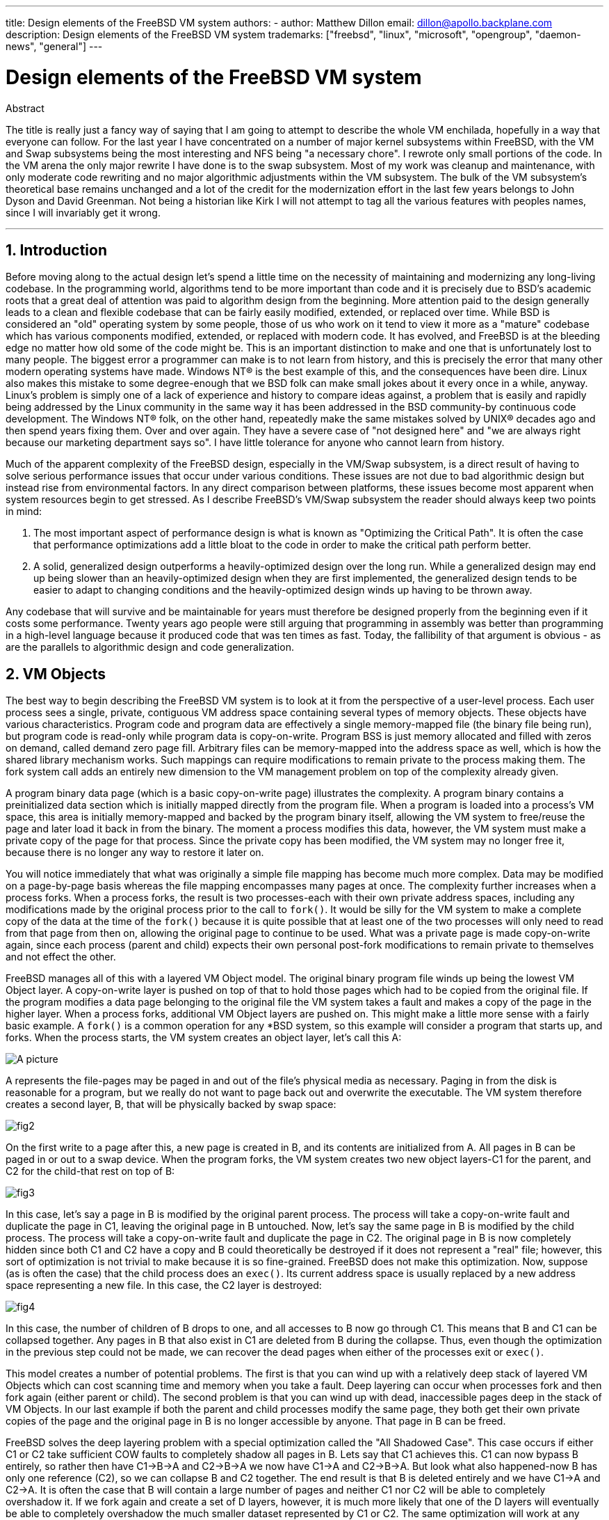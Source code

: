 ---
title: Design elements of the FreeBSD VM system
authors:
  - author: Matthew Dillon
    email: dillon@apollo.backplane.com
description: Design elements of the FreeBSD VM system
trademarks: ["freebsd", "linux", "microsoft", "opengroup", "daemon-news", "general"]
---

= Design elements of the FreeBSD VM system
:doctype: article
:toc: macro
:toclevels: 1
:icons: font
:sectnums:
:sectnumlevels: 6
:source-highlighter: rouge
:experimental:

ifeval::["{backend}" == "html5"]
:imagesdir: ../../../images/articles/vm-design/
endif::[]

ifeval::["{backend}" == "pdf"]
:imagesdir: ../../../../static/images/articles/vm-design/
endif::[]

ifeval::["{backend}" == "epub3"]
:imagesdir: ../../../../static/images/articles/vm-design/
endif::[]

[.abstract-title]
Abstract

The title is really just a fancy way of saying that I am going to attempt to describe the whole VM enchilada, hopefully in a way that everyone can follow.
For the last year I have concentrated on a number of major kernel subsystems within FreeBSD, with the VM and Swap subsystems being the most interesting and NFS being "a necessary chore".
I rewrote only small portions of the code. In the VM arena the only major rewrite I have done is to the swap subsystem.
Most of my work was cleanup and maintenance, with only moderate code rewriting and no major algorithmic adjustments within the VM subsystem.
The bulk of the VM subsystem's theoretical base remains unchanged and a lot of the credit for the modernization effort in the last few years belongs to John Dyson and David Greenman.
Not being a historian like Kirk I will not attempt to tag all the various features with peoples names, since I will invariably get it wrong.

'''

toc::[]

[[introduction]]
== Introduction

Before moving along to the actual design let's spend a little time on the necessity of maintaining and modernizing any long-living codebase.
In the programming world, algorithms tend to be more important than code and it is precisely due to BSD's academic roots that a great deal of attention was paid to algorithm design from the beginning.
More attention paid to the design generally leads to a clean and flexible codebase that can be fairly easily modified, extended, or replaced over time.
While BSD is considered an "old" operating system by some people, those of us who work on it tend to view it more as a "mature" codebase which has various components modified, extended, or replaced with modern code.
It has evolved, and FreeBSD is at the bleeding edge no matter how old some of the code might be.
This is an important distinction to make and one that is unfortunately lost to many people.
The biggest error a programmer can make is to not learn from history, and this is precisely the error that many other modern operating systems have made. 
Windows NT(R) is the best example of this, and the consequences have been dire.
Linux also makes this mistake to some degree-enough that we BSD folk can make small jokes about it every once in a while, anyway.
Linux's problem is simply one of a lack of experience and history to compare ideas against, a problem that is easily and rapidly being addressed by the Linux community in the same way it has been addressed in the BSD community-by continuous code development.
The Windows NT(R) folk, on the other hand, repeatedly make the same mistakes solved by UNIX(R) decades ago and then spend years fixing them.
Over and over again.
They have a severe case of "not designed here" and "we are always right because our marketing department says so".
I have little tolerance for anyone who cannot learn from history.

Much of the apparent complexity of the FreeBSD design, especially in the VM/Swap subsystem, is a direct result of having to solve serious performance issues that occur under various conditions.
These issues are not due to bad algorithmic design but instead rise from environmental factors.
In any direct comparison between platforms, these issues become most apparent when system resources begin to get stressed.
As I describe FreeBSD's VM/Swap subsystem the reader should always keep two points in mind:

. The most important aspect of performance design is what is known as "Optimizing the Critical Path". It is often the case that performance optimizations add a little bloat to the code in order to make the critical path perform better.
. A solid, generalized design outperforms a heavily-optimized design over the long run. While a generalized design may end up being slower than an heavily-optimized design when they are first implemented, the generalized design tends to be easier to adapt to changing conditions and the heavily-optimized design winds up having to be thrown away.

Any codebase that will survive and be maintainable for years must therefore be designed properly from the beginning even if it costs some performance. 
Twenty years ago people were still arguing that programming in assembly was better than programming in a high-level language because it produced code that was ten times as fast.
Today, the fallibility of that argument is obvious - as are the parallels to algorithmic design and code generalization.

[[vm-objects]]
== VM Objects

The best way to begin describing the FreeBSD VM system is to look at it from the perspective of a user-level process.
Each user process sees a single, private, contiguous VM address space containing several types of memory objects.
These objects have various characteristics.
Program code and program data are effectively a single memory-mapped file (the binary file being run), but program code is read-only while program data is copy-on-write.
Program BSS is just memory allocated and filled with zeros on demand, called demand zero page fill.
Arbitrary files can be memory-mapped into the address space as well, which is how the shared library mechanism works.
Such mappings can require modifications to remain private to the process making them.
The fork system call adds an entirely new dimension to the VM management problem on top of the complexity already given.

A program binary data page (which is a basic copy-on-write page) illustrates the complexity.
A program binary contains a preinitialized data section which is initially mapped directly from the program file.
When a program is loaded into a process's VM space, this area is initially memory-mapped and backed by the program binary itself, allowing the VM system to free/reuse the page and later load it back in from the binary.
The moment a process modifies this data, however, the VM system must make a private copy of the page for that process.
Since the private copy has been modified, the VM system may no longer free it, because there is no longer any way to restore it later on.

You will notice immediately that what was originally a simple file mapping has become much more complex.
Data may be modified on a page-by-page basis whereas the file mapping encompasses many pages at once.
The complexity further increases when a process forks.
When a process forks, the result is two processes-each with their own private address spaces, including any modifications made by the original process prior to the call to `fork()`.
It would be silly for the VM system to make a complete copy of the data at the time of the `fork()` because it is quite possible that at least one of the two processes will only need to read from that page from then on, allowing the original page to continue to be used.
What was a private page is made copy-on-write again, since each process (parent and child) expects their own personal post-fork modifications to remain private to themselves and not effect the other.

FreeBSD manages all of this with a layered VM Object model.
The original binary program file winds up being the lowest VM Object layer.
A copy-on-write layer is pushed on top of that to hold those pages which had to be copied from the original file.
If the program modifies a data page belonging to the original file the VM system takes a fault and makes a copy of the page in the higher layer.
When a process forks, additional VM Object layers are pushed on.
This might make a little more sense with a fairly basic example.
A `fork()` is a common operation for any *BSD system, so this example will consider a program that starts up, and forks.
When the process starts, the VM system creates an object layer, let's call this A:

image::fig1.png[A picture]

A represents the file-pages may be paged in and out of the file's physical media as necessary.
Paging in from the disk is reasonable for a program, but we really do not want to page back out and overwrite the executable.
The VM system therefore creates a second layer, B, that will be physically backed by swap space:

image::fig2.png[]

On the first write to a page after this, a new page is created in B, and its contents are initialized from A.
All pages in B can be paged in or out to a swap device.
When the program forks, the VM system creates two new object layers-C1 for the parent, and C2 for the child-that rest on top of B:

image::fig3.png[]

In this case, let's say a page in B is modified by the original parent process.
The process will take a copy-on-write fault and duplicate the page in C1, leaving the original page in B untouched.
Now, let's say the same page in B is modified by the child process.
The process will take a copy-on-write fault and duplicate the page in C2.
The original page in B is now completely hidden since both C1 and C2 have a copy and B could theoretically be destroyed if it does not represent a "real" file; however, this sort of optimization is not trivial to make because it is so fine-grained.
FreeBSD does not make this optimization.
Now, suppose (as is often the case) that the child process does an `exec()`.
Its current address space is usually replaced by a new address space representing a new file.
In this case, the C2 layer is destroyed:

image::fig4.png[]

In this case, the number of children of B drops to one, and all accesses to B now go through C1.
This means that B and C1 can be collapsed together.
Any pages in B that also exist in C1 are deleted from B during the collapse.
Thus, even though the optimization in the previous step could not be made, we can recover the dead pages when either of the processes exit or `exec()`.

This model creates a number of potential problems.
The first is that you can wind up with a relatively deep stack of layered VM Objects which can cost scanning time and memory when you take a fault.
Deep layering can occur when processes fork and then fork again (either parent or child).
The second problem is that you can wind up with dead, inaccessible pages deep in the stack of VM Objects.
In our last example if both the parent and child processes modify the same page, they both get their own private copies of the page and the original page in B is no longer accessible by anyone.
That page in B can be freed.

FreeBSD solves the deep layering problem with a special optimization called the "All Shadowed Case".
This case occurs if either C1 or C2 take sufficient COW faults to completely shadow all pages in B.
Lets say that C1 achieves this.
C1 can now bypass B entirely, so rather then have C1->B->A and C2->B->A we now have C1->A and C2->B->A.
But look what also happened-now B has only one reference (C2), so we can collapse B and C2 together.
The end result is that B is deleted entirely and we have C1->A and C2->A.
It is often the case that B will contain a large number of pages and neither C1 nor C2 will be able to completely overshadow it.
If we fork again and create a set of D layers, however, it is much more likely that one of the D layers will eventually be able to completely overshadow the much smaller dataset represented by C1 or C2.
The same optimization will work at any point in the graph and the grand result of this is that even on a heavily forked machine VM Object stacks tend to not get much deeper then 4.
This is true of both the parent and the children and true whether the parent is doing the forking or whether the children cascade forks.

The dead page problem still exists in the case where C1 or C2 do not completely overshadow B.
Due to our other optimizations this case does not represent much of a problem and we simply allow the pages to be dead.
If the system runs low on memory it will swap them out, eating a little swap, but that is it.

The advantage to the VM Object model is that `fork()` is extremely fast, since no real data copying need take place.
The disadvantage is that you can build a relatively complex VM Object layering that slows page fault handling down a little, and you spend memory managing the VM Object structures.
The optimizations FreeBSD makes proves to reduce the problems enough that they can be ignored, leaving no real disadvantage.

[[swap-layers]]
== SWAP Layers

Private data pages are initially either copy-on-write or zero-fill pages.
When a change, and therefore a copy, is made, the original backing object (usually a file) can no longer be used to save a copy of the page when the VM system needs to reuse it for other purposes.
This is where SWAP comes in.
SWAP is allocated to create backing store for memory that does not otherwise have it.
FreeBSD allocates the swap management structure for a VM Object only when it is actually needed.
However, the swap management structure has had problems historically:

* Under FreeBSD 3.X the swap management structure preallocates an array that encompasses the entire object requiring swap backing store-even if only a few pages of that object are swap-backed. This creates a kernel memory fragmentation problem when large objects are mapped, or processes with large runsizes (RSS) fork.
* Also, in order to keep track of swap space, a "list of holes" is kept in kernel memory, and this tends to get severely fragmented as well. Since the "list of holes" is a linear list, the swap allocation and freeing performance is a non-optimal O(n)-per-page.
* It requires kernel memory allocations to take place during the swap freeing process, and that creates low memory deadlock problems.
* The problem is further exacerbated by holes created due to the interleaving algorithm.
* Also, the swap block map can become fragmented fairly easily resulting in non-contiguous allocations.
* Kernel memory must also be allocated on the fly for additional swap management structures when a swapout occurs.

It is evident from that list that there was plenty of room for improvement.
For FreeBSD 4.X, I completely rewrote the swap subsystem:

* Swap management structures are allocated through a hash table rather than a linear array giving them a fixed allocation size and much finer granularity.
* Rather then using a linearly linked list to keep track of swap space reservations, it now uses a bitmap of swap blocks arranged in a radix tree structure with free-space hinting in the radix node structures. This effectively makes swap allocation and freeing an O(1) operation.
* The entire radix tree bitmap is also preallocated in order to avoid having to allocate kernel memory during critical low memory swapping operations. After all, the system tends to swap when it is low on memory so we should avoid allocating kernel memory at such times in order to avoid potential deadlocks.
* To reduce fragmentation the radix tree is capable of allocating large contiguous chunks at once, skipping over smaller fragmented chunks.

I did not take the final step of having an "allocating hint pointer" that would trundle through a portion of swap as allocations were made in order to further guarantee contiguous allocations or at least locality of reference, but I ensured that such an addition could be made.

[[freeing-pages]]
== When to free a page

Since the VM system uses all available memory for disk caching, there are usually very few truly-free pages.
The VM system depends on being able to properly choose pages which are not in use to reuse for new allocations.
Selecting the optimal pages to free is possibly the single-most important function any VM system can perform because if it makes a poor selection, the VM system may be forced to unnecessarily retrieve pages from disk, seriously degrading system performance.

How much overhead are we willing to suffer in the critical path to avoid freeing the wrong page? Each wrong choice we make will cost us hundreds of thousands of CPU cycles and a noticeable stall of the affected processes, so we are willing to endure a significant amount of overhead in order to be sure that the right page is chosen.
This is why FreeBSD tends to outperform other systems when memory resources become stressed.

The free page determination algorithm is built upon a history of the use of memory pages.
To acquire this history, the system takes advantage of a page-used bit feature that most hardware page tables have.

In any case, the page-used bit is cleared and at some later point the VM system comes across the page again and sees that the page-used bit has been set. 
This indicates that the page is still being actively used.
If the bit is still clear it is an indication that the page is not being actively used.
By testing this bit periodically, a use history (in the form of a counter) for the physical page is developed.
When the VM system later needs to free up some pages, checking this history becomes the cornerstone of determining the best candidate page to reuse.

For those platforms that do not have this feature, the system actually emulates a page-used bit.
It unmaps or protects a page, forcing a page fault if the page is accessed again.
When the page fault is taken, the system simply marks the page as having been used and unprotects the page so that it may be used.
While taking such page faults just to determine if a page is being used appears to be an expensive proposition, it is much less expensive than reusing the page for some other purpose only to find that a process needs it back and then have to go to disk.

FreeBSD makes use of several page queues to further refine the selection of pages to reuse as well as to determine when dirty pages must be flushed to their backing store.
Since page tables are dynamic entities under FreeBSD, it costs virtually nothing to unmap a page from the address space of any processes using it.
When a page candidate has been chosen based on the page-use counter, this is precisely what is done.
The system must make a distinction between clean pages which can theoretically be freed up at any time, and dirty pages which must first be written to their backing store before being reusable.
When a page candidate has been found it is moved to the inactive queue if it is dirty, or the cache queue if it is clean.
A separate algorithm based on the dirty-to-clean page ratio determines when dirty pages in the inactive queue must be flushed to disk.
Once this is accomplished, the flushed pages are moved from the inactive queue to the cache queue.
At this point, pages in the cache queue can still be reactivated by a VM fault at relatively low cost.
However, pages in the cache queue are considered to be "immediately freeable" and will be reused in an LRU (least-recently used) fashion when the system needs to allocate new memory.

It is important to note that the FreeBSD VM system attempts to separate clean and dirty pages for the express reason of avoiding unnecessary flushes of dirty pages (which eats I/O bandwidth), nor does it move pages between the various page queues gratuitously when the memory subsystem is not being stressed.
This is why you will see some systems with very low cache queue counts and high active queue counts when doing a `systat -vm` command.
As the VM system becomes more stressed, it makes a greater effort to maintain the various page queues at the levels determined to be the most effective.

An urban myth has circulated for years that Linux did a better job avoiding swapouts than FreeBSD, but this in fact is not true.
What was actually occurring was that FreeBSD was proactively paging out unused pages in order to make room for more disk cache while Linux was keeping unused pages in core and leaving less memory available for cache and process pages.
I do not know whether this is still true today.

[[prefault-optimizations]]
== Pre-Faulting and Zeroing Optimizations

Taking a VM fault is not expensive if the underlying page is already in core and can simply be mapped into the process, but it can become expensive if you take a whole lot of them on a regular basis.
A good example of this is running a program such as man:ls[1] or man:ps[1] over and over again.
If the program binary is mapped into memory but not mapped into the page table, then all the pages that will be accessed by the program will have to be faulted in every time the program is run.
This is unnecessary when the pages in question are already in the VM Cache, so FreeBSD will attempt to pre-populate a process's page tables with those pages that are already in the VM Cache.
One thing that FreeBSD does not yet do is pre-copy-on-write certain pages on exec.
For example, if you run the man:ls[1] program while running `vmstat 1` you will notice that it always takes a certain number of page faults, even when you run it over and over again.
These are zero-fill faults, not program code faults (which were pre-faulted in already).
Pre-copying pages on exec or fork is an area that could use more study.

A large percentage of page faults that occur are zero-fill faults.
You can usually see this by observing the `vmstat -s` output.
These occur when a process accesses pages in its BSS area.
The BSS area is expected to be initially zero but the VM system does not bother to allocate any memory at all until the process actually accesses it.
When a fault occurs the VM system must not only allocate a new page, it must zero it as well.
To optimize the zeroing operation the VM system has the ability to pre-zero pages and mark them as such, and to request pre-zeroed pages when zero-fill faults occur.
The pre-zeroing occurs whenever the CPU is idle but the number of pages the system pre-zeros is limited in order to avoid blowing away the memory caches.
This is an excellent example of adding complexity to the VM system in order to optimize the critical path.

[[page-table-optimizations]]
== Page Table Optimizations

The page table optimizations make up the most contentious part of the FreeBSD VM design and they have shown some strain with the advent of serious use of `mmap()`.
I think this is actually a feature of most BSDs though I am not sure when it was first introduced.
There are two major optimizations.
The first is that hardware page tables do not contain persistent state but instead can be thrown away at any time with only a minor amount of management overhead.
The second is that every active page table entry in the system has a governing `pv_entry` structure which is tied into the `vm_page` structure.
FreeBSD can simply iterate through those mappings that are known to exist while Linux must check all page tables that _might_ contain a specific mapping to see if it does, which can achieve O(n^2) overhead in certain situations.
It is because of this that FreeBSD tends to make better choices on which pages to reuse or swap when memory is stressed, giving it better performance under load.
However, FreeBSD requires kernel tuning to accommodate large-shared-address-space situations such as those that can occur in a news system because it may run out of `pv_entry` structures.

Both Linux and FreeBSD need work in this area.
FreeBSD is trying to maximize the advantage of a potentially sparse active-mapping model (not all processes need to map all pages of a shared library, for example), whereas Linux is trying to simplify its algorithms.
FreeBSD generally has the performance advantage here at the cost of wasting a little extra memory, but FreeBSD breaks down in the case where a large file is massively shared across hundreds of processes.
Linux, on the other hand, breaks down in the case where many processes are sparsely-mapping the same shared library and also runs non-optimally when trying to determine whether a page can be reused or not.

[[page-coloring-optimizations]]
== Page Coloring

We will end with the page coloring optimizations.
Page coloring is a performance optimization designed to ensure that accesses to contiguous pages in virtual memory make the best use of the processor cache.
In ancient times (i.e. 10+ years ago) processor caches tended to map virtual memory rather than physical memory.
This led to a huge number of problems including having to clear the cache on every context switch in some cases, and problems with data aliasing in the cache.
Modern processor caches map physical memory precisely to solve those problems.
This means that two side-by-side pages in a processes address space may not correspond to two side-by-side pages in the cache.
In fact, if you are not careful side-by-side pages in virtual memory could wind up using the same page in the processor cache-leading to cacheable data being thrown away prematurely and reducing CPU performance.
This is true even with multi-way set-associative caches (though the effect is mitigated somewhat).

FreeBSD's memory allocation code implements page coloring optimizations, which means that the memory allocation code will attempt to locate free pages that are contiguous from the point of view of the cache.
For example, if page 16 of physical memory is assigned to page 0 of a process's virtual memory and the cache can hold 4 pages, the page coloring code will not assign page 20 of physical memory to page 1 of a process's virtual memory.
It would, instead, assign page 21 of physical memory.
The page coloring code attempts to avoid assigning page 20 because this maps over the same cache memory as page 16 and would result in non-optimal caching.
This code adds a significant amount of complexity to the VM memory allocation subsystem as you can well imagine, but the result is well worth the effort. 
Page Coloring makes VM memory as deterministic as physical memory in regards to cache performance.

[[conclusion]]
== Conclusion

Virtual memory in modern operating systems must address a number of different issues efficiently and for many different usage patterns.
The modular and algorithmic approach that BSD has historically taken allows us to study and understand the current implementation as well as relatively cleanly replace large sections of the code.
There have been a number of improvements to the FreeBSD VM system in the last several years, and work is ongoing.

[[allen-briggs-qa]]
== Bonus QA session by Allen Briggs

=== What is the interleaving algorithm that you refer to in your listing of the ills of the FreeBSD 3.X swap arrangements?

FreeBSD uses a fixed swap interleave which defaults to 4.
This means that FreeBSD reserves space for four swap areas even if you only have one, two, or three.
Since swap is interleaved the linear address space representing the "four swap areas" will be fragmented if you do not actually have four swap areas.
For example, if you have two swap areas A and B FreeBSD's address space representation for that swap area will be interleaved in blocks of 16 pages:

....
A B C D A B C D A B C D A B C D
....

FreeBSD 3.X uses a "sequential list of free regions" approach to accounting for the free swap areas.
The idea is that large blocks of free linear space can be represented with a single list node ([.filename]#kern/subr_rlist.c#).
But due to the fragmentation the sequential list winds up being insanely fragmented.
In the above example, completely unused swap will have A and B shown as "free" and C and D shown as "all allocated".
Each A-B sequence requires a list node to account for because C and D are holes, so the list node cannot be combined with the next A-B sequence.

Why do we interleave our swap space instead of just tack swap areas onto the end and do something fancier? It is a whole lot easier to allocate linear swaths of an address space and have the result automatically be interleaved across multiple disks than it is to try to put that sophistication elsewhere.

The fragmentation causes other problems.
Being a linear list under 3.X, and having such a huge amount of inherent fragmentation, allocating and freeing swap winds up being an O(N) algorithm instead of an O(1) algorithm.
Combined with other factors (heavy swapping) and you start getting into O(N^2) and O(N^3) levels of overhead, which is bad.
The 3.X system may also need to allocate KVM during a swap operation to create a new list node which can lead to a deadlock if the system is trying to pageout pages in a low-memory situation.

Under 4.X we do not use a sequential list.
Instead we use a radix tree and bitmaps of swap blocks rather than ranged list nodes.
We take the hit of preallocating all the bitmaps required for the entire swap area up front but it winds up wasting less memory due to the use of a bitmap (one bit per block) instead of a linked list of nodes.
The use of a radix tree instead of a sequential list gives us nearly O(1) performance no matter how fragmented the tree becomes.

=== How is the separation of clean and dirty (inactive) pages related to the situation where you see low cache queue counts and high active queue counts in systat -vm? Do the systat stats roll the active and dirty pages together for the active queue count?

Yes, that is confusing.
The relationship is "goal" verses "reality".
Our goal is to separate the pages but the reality is that if we are not in a memory crunch, we do not really have to.

What this means is that FreeBSD will not try very hard to separate out dirty pages (inactive queue) from clean pages (cache queue) when the system is not being stressed, nor will it try to deactivate pages (active queue -> inactive queue) when the system is not being stressed, even if they are not being used.

=== In man:ls[1] the / vmstat 1 example, would not some of the page faults be data page faults (COW from executable file to private page)? I.e., I would expect the page faults to be some zero-fill and some program data. Or are you implying that FreeBSD does do pre-COW for the program data?

A COW fault can be either zero-fill or program-data.
The mechanism is the same either way because the backing program-data is almost certainly already in the cache.
I am indeed lumping the two together.
FreeBSD does not pre-COW program data or zero-fill, but it _does_ pre-map pages that exist in its cache.

=== In your section on page table optimizations, can you give a little more detail about pv_entry and vm_page (or should vm_page be vm_pmap-as in 4.4, cf. pp. 180-181 of McKusick, Bostic, Karel, Quarterman)? Specifically, what kind of operation/reaction would require scanning the mappings?

A `vm_page` represents an (object,index#) tuple. A `pv_entry` represents a hardware page table entry (pte).
If you have five processes sharing the same physical page, and three of those processes's page tables actually map the page, that page will be represented by a single `vm_page` structure and three `pv_entry` structures.

`pv_entry` structures only represent pages mapped by the MMU (one `pv_entry` represents one pte).
This means that when we need to remove all hardware references to a `vm_page` (in order to reuse the page for something else, page it out, clear it, dirty it, and so forth) we can simply scan the linked list of pv_entry's associated with that vm_page to remove or modify the pte's from their page tables.

Under Linux there is no such linked list.
In order to remove all the hardware page table mappings for a `vm_page` linux must index into every VM object that _might_ have mapped the page.
For example, if you have 50 processes all mapping the same shared library and want to get rid of page X in that library, you need to index into the page table for each of those 50 processes even if only 10 of them have actually mapped the page.
So Linux is trading off the simplicity of its design against performance.
Many VM algorithms which are O(1) or (small N) under FreeBSD wind up being O(N), O(N^2), or worse under Linux.
Since the pte's representing a particular page in an object tend to be at the same offset in all the page tables they are mapped in, reducing the number of accesses into the page tables at the same pte offset will often avoid blowing away the L1 cache line for that offset, which can lead to better performance.

FreeBSD has added complexity (the `pv_entry` scheme) in order to increase performance (to limit page table accesses to _only_ those pte's that need to be modified).

But FreeBSD has a scaling problem that Linux does not in that there are a limited number of `pv_entry` structures and this causes problems when you have massive sharing of data.
In this case you may run out of `pv_entry` structures even though there is plenty of free memory available.
This can be fixed easily enough by bumping up the number of `pv_entry` structures in the kernel config, but we really need to find a better way to do it.

In regards to the memory overhead of a page table verses the `pv_entry` scheme: Linux uses "permanent" page tables that are not throw away, but does not need a `pv_entry` for each potentially mapped pte.
FreeBSD uses "throw away" page tables but adds in a `pv_entry` structure for each actually-mapped pte.
I think memory utilization winds up being about the same, giving FreeBSD an algorithmic advantage with its ability to throw away page tables at will with very low overhead.

=== Finally, in the page coloring section, it might help to have a little more description of what you mean here. I did not quite follow it.

Do you know how an L1 hardware memory cache works? I will explain: Consider a machine with 16MB of main memory but only 128K of L1 cache.
Generally the way this cache works is that each 128K block of main memory uses the _same_ 128K of cache.
If you access offset 0 in main memory and then offset 128K in main memory you can wind up throwing away the cached data you read from offset 0!

Now, I am simplifying things greatly.
What I just described is what is called a "direct mapped" hardware memory cache.
Most modern caches are what are called 2-way-set-associative or 4-way-set-associative caches.
The set-associatively allows you to access up to N different memory regions that overlap the same cache memory without destroying the previously cached data.
But only N.

So if I have a 4-way set associative cache I can access offset 0, offset 128K, 256K and offset 384K and still be able to access offset 0 again and have it come from the L1 cache.
If I then access offset 512K, however, one of the four previously cached data objects will be thrown away by the cache.

It is extremely important... _extremely_ important for most of a processor's memory accesses to be able to come from the L1 cache, because the L1 cache operates at the processor frequency.
The moment you have an L1 cache miss and have to go to the L2 cache or to main memory, the processor will stall and potentially sit twiddling its fingers for _hundreds_ of instructions worth of time waiting for a read from main memory to complete.
Main memory (the dynamic ram you stuff into a computer) is __slow__, when compared to the speed of a modern processor core.

Ok, so now onto page coloring: All modern memory caches are what are known as _physical_ caches.
They cache physical memory addresses, not virtual memory addresses.
This allows the cache to be left alone across a process context switch, which is very important.

But in the UNIX(R) world you are dealing with virtual address spaces, not physical address spaces.
Any program you write will see the virtual address space given to it.
The actual _physical_ pages underlying that virtual address space are not necessarily physically contiguous!
In fact, you might have two pages that are side by side in a processes address space which wind up being at offset 0 and offset 128K in _physical_ memory.

A program normally assumes that two side-by-side pages will be optimally cached.
That is, that you can access data objects in both pages without having them blow away each other's cache entry.
But this is only true if the physical pages underlying the virtual address space are contiguous (insofar as the cache is concerned).

This is what Page coloring does.
Instead of assigning _random_ physical pages to virtual addresses, which may result in non-optimal cache performance, Page coloring assigns _reasonably-contiguous_ physical pages to virtual addresses.
Thus programs can be written under the assumption that the characteristics of the underlying hardware cache are the same for their virtual address space as they would be if the program had been run directly in a physical address space.

Note that I say "reasonably" contiguous rather than simply "contiguous".
From the point of view of a 128K direct mapped cache, the physical address 0 is the same as the physical address 128K.
So two side-by-side pages in your virtual address space may wind up being offset 128K and offset 132K in physical memory, but could also easily be offset 128K and offset 4K in physical memory and still retain the same cache performance characteristics.
So page-coloring does _not_ have to assign truly contiguous pages of physical memory to contiguous pages of virtual memory, it just needs to make sure it assigns contiguous pages from the point of view of cache performance and operation.

